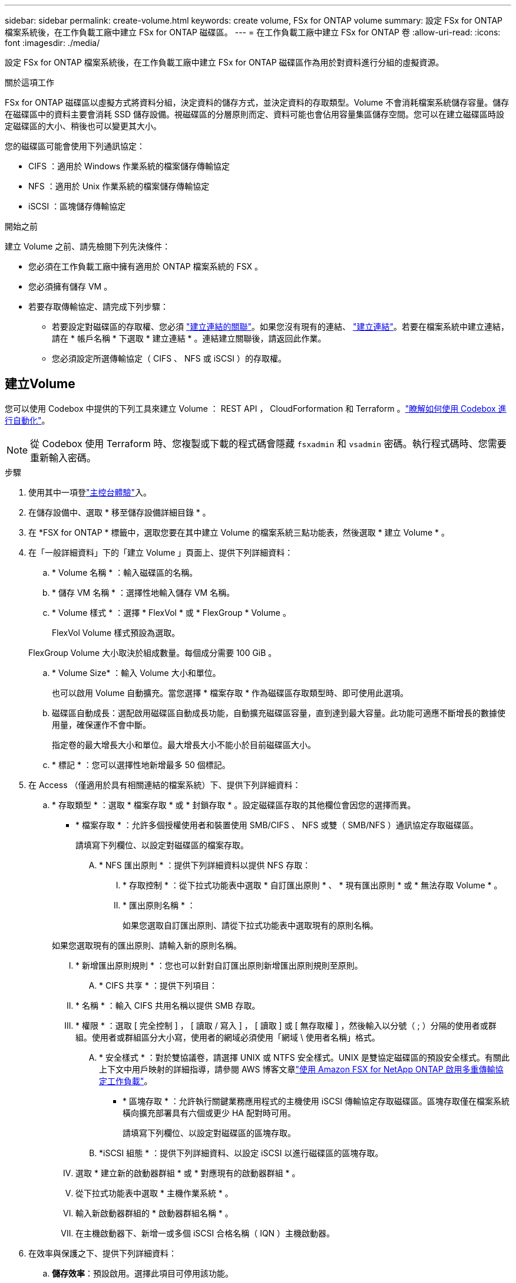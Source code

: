 ---
sidebar: sidebar 
permalink: create-volume.html 
keywords: create volume, FSx for ONTAP volume 
summary: 設定 FSx for ONTAP 檔案系統後，在工作負載工廠中建立 FSx for ONTAP 磁碟區。 
---
= 在工作負載工廠中建立 FSx for ONTAP 卷
:allow-uri-read: 
:icons: font
:imagesdir: ./media/


[role="lead"]
設定 FSx for ONTAP 檔案系統後，在工作負載工廠中建立 FSx for ONTAP 磁碟區作為用於對資料進行分組的虛擬資源。

.關於這項工作
FSx for ONTAP 磁碟區以虛擬方式將資料分組，決定資料的儲存方式，並決定資料的存取類型。Volume 不會消耗檔案系統儲存容量。儲存在磁碟區中的資料主要會消耗 SSD 儲存設備。視磁碟區的分層原則而定、資料可能也會佔用容量集區儲存空間。您可以在建立磁碟區時設定磁碟區的大小、稍後也可以變更其大小。

您的磁碟區可能會使用下列通訊協定：

* CIFS ：適用於 Windows 作業系統的檔案儲存傳輸協定
* NFS ：適用於 Unix 作業系統的檔案儲存傳輸協定
* iSCSI ：區塊儲存傳輸協定


.開始之前
建立 Volume 之前、請先檢閱下列先決條件：

* 您必須在工作負載工廠中擁有適用於 ONTAP 檔案系統的 FSX 。
* 您必須擁有儲存 VM 。
* 若要存取傳輸協定、請完成下列步驟：
+
** 若要設定對磁碟區的存取權、您必須 link:manage-links.html["建立連結的關聯"]。如果您沒有現有的連結、 link:create-link.html["建立連結"]。若要在檔案系統中建立連結，請在 * 帳戶名稱 * 下選取 * 建立連結 * 。連結建立關聯後，請返回此作業。
** 您必須設定所選傳輸協定（ CIFS 、 NFS 或 iSCSI ）的存取權。






== 建立Volume

您可以使用 Codebox 中提供的下列工具來建立 Volume ： REST API ， CloudForformation 和 Terraform 。link:https://docs.netapp.com/us-en/workload-setup-admin/use-codebox.html#how-to-use-codebox["瞭解如何使用 Codebox 進行自動化"^]。


NOTE: 從 Codebox 使用 Terraform 時、您複製或下載的程式碼會隱藏 `fsxadmin` 和 `vsadmin` 密碼。執行程式碼時、您需要重新輸入密碼。

.步驟
. 使用其中一項登link:https://docs.netapp.com/us-en/workload-setup-admin/console-experiences.html["主控台體驗"^]入。
. 在儲存設備中、選取 * 移至儲存設備詳細目錄 * 。
. 在 *FSX for ONTAP * 標籤中，選取您要在其中建立 Volume 的檔案系統三點功能表，然後選取 * 建立 Volume * 。
. 在「一般詳細資料」下的「建立 Volume 」頁面上、提供下列詳細資料：
+
.. * Volume 名稱 * ：輸入磁碟區的名稱。
.. * 儲存 VM 名稱 * ：選擇性地輸入儲存 VM 名稱。
.. * Volume 樣式 * ：選擇 * FlexVol * 或 * FlexGroup * Volume 。
+
FlexVol Volume 樣式預設為選取。

+
FlexGroup Volume 大小取決於組成數量。每個成分需要 100 GiB 。

.. * Volume Size* ：輸入 Volume 大小和單位。
+
也可以啟用 Volume 自動擴充。當您選擇 * 檔案存取 * 作為磁碟區存取類型時、即可使用此選項。

.. 磁碟區自動成長：選配啟用磁碟區自動成長功能，自動擴充磁碟區容量，直到達到最大容量。此功能可適應不斷增長的數據使用量，確保運作不會中斷。
+
指定卷的最大增長大小和單位。最大增長大小不能小於目前磁碟區大小。

.. * 標記 * ：您可以選擇性地新增最多 50 個標記。


. 在 Access （僅適用於具有相關連結的檔案系統）下、提供下列詳細資料：
+
.. * 存取類型 * ：選取 * 檔案存取 * 或 * 封鎖存取 * 。設定磁碟區存取的其他欄位會因您的選擇而異。
+
*** * 檔案存取 * ：允許多個授權使用者和裝置使用 SMB/CIFS 、 NFS 或雙（ SMB/NFS ）通訊協定存取磁碟區。
+
請填寫下列欄位、以設定對磁碟區的檔案存取。

+
.... * NFS 匯出原則 * ：提供下列詳細資料以提供 NFS 存取：
+
..... * 存取控制 * ：從下拉式功能表中選取 * 自訂匯出原則 * 、 * 現有匯出原則 * 或 * 無法存取 Volume * 。
..... * 匯出原則名稱 * ：
+
如果您選取自訂匯出原則、請從下拉式功能表中選取現有的原則名稱。

+
如果您選取現有的匯出原則、請輸入新的原則名稱。

..... * 新增匯出原則規則 * ：您也可以針對自訂匯出原則新增匯出原則規則至原則。


.... * CIFS 共享 * ：提供下列項目：
+
..... * 名稱 * ：輸入 CIFS 共用名稱以提供 SMB 存取。
..... * 權限 * ：選取 [ 完全控制 ] ， [ 讀取 / 寫入 ] ， [ 讀取 ] 或 [ 無存取權 ] ，然後輸入以分號（ ; ）分隔的使用者或群組。使用者或群組區分大小寫，使用者的網域必須使用「網域 \ 使用者名稱」格式。


.... * 安全樣式 * ：對於雙協議卷，請選擇 UNIX 或 NTFS 安全樣式。UNIX 是雙協定磁碟區的預設安全樣式。有關此上下文中用戶映射的詳細指導，請參閱 AWS 博客文章link:https://aws.amazon.com/blogs/storage/enabling-multiprotocol-workloads-with-amazon-fsx-for-netapp-ontap["使用 Amazon FSX for NetApp ONTAP 啟用多重傳輸協定工作負載"^]。


*** * 區塊存取 * ：允許執行關鍵業務應用程式的主機使用 iSCSI 傳輸協定存取磁碟區。區塊存取僅在檔案系統橫向擴充部署具有六個或更少 HA 配對時可用。
+
請填寫下列欄位、以設定對磁碟區的區塊存取。

+
.... *iSCSI 組態 * ：提供下列詳細資料、以設定 iSCSI 以進行磁碟區的區塊存取。
+
..... 選取 * 建立新的啟動器群組 * 或 * 對應現有的啟動器群組 * 。
..... 從下拉式功能表中選取 * 主機作業系統 * 。
..... 輸入新啟動器群組的 * 啟動器群組名稱 * 。
..... 在主機啟動器下、新增一或多個 iSCSI 合格名稱（ IQN ）主機啟動器。








. 在效率與保護之下、提供下列詳細資料：
+
.. *儲存效率*：預設啟用。選擇此項目可停用該功能。
+
利用 ONTAP 的重複資料刪除和壓縮功能、即可提高儲存效率。重複資料刪除技術可消除重複的資料區塊資料壓縮會壓縮資料區塊、以減少所需的實體儲存容量。

.. * 可匯入的檔案 * ：此功能（也稱為 SnapLock ）預設為停用。啟用不可變的檔案可防止資料在指定的時間內遭到刪除或覆寫。只有在磁碟區建立期間，才能啟用此功能。啟用此功能後，便無法停用此功能。這是適用於 ONTAP 的 FSX 的優質功能，需要額外付費。如需詳細資訊，請參閱 link:https://docs.aws.amazon.com/fsx/latest/ONTAPGuide/how-snaplock-works.html["SnapLock 的運作方式"^]Amazon FSX for NetApp ONTAP 文件中的。
+
啟用「不可變檔案」功能會將此磁碟區中的檔案永久認可為不可變的 WORM （一次寫入多次讀取）狀態。

+
保留模式:: 您可以選擇兩種保留模式： _ 企業 _ 或 _ 法規遵循 _ 。
+
--
*** 在 _Enterprise_ 模式中，不可變的檔案或 SnapLock ，管理員可以在檔案保留期間刪除檔案。
*** 在 _ Compliance _ 模式中， WORM 檔案無法在其保留期限到期之前刪除。同樣地，在磁碟區內所有檔案的保留期間到期之前，無法刪除不可變的磁碟區。


--
保留期間:: 保留期間有兩種設定： _ 保留原則 _ 和 _ 保留期間 _ 。_ 保留原則 _ 定義在不可變 WORM 狀態下保留檔案的時間長度。您可以指定自己的保留原則，或使用預設保留原則（未指定），即 30 年。最小和最大保留期間 _ 定義鎖定檔案所允許的時間範圍。
+
--
附註:: 即使在保留期限到期之後，您仍無法修改 WORM 檔案。您只能刪除或設定新的保留期間，才能再次開啟 WORM 保護。


--
AUTOCOMMIT:: 您可以選擇啟用自動認可功能。如果檔案在自動認可期間內未變更，則自動認可功能會將檔案提交至 SnapLock 磁碟區的 WORM 狀態。自動提交功能預設為停用。您想要自動提交的檔案必須位於SnapLock 一個流通於一個不流通的資料冊上。
Volume 附加模式:: 您無法修改受 WORM 保護檔案中的現有資料。不過，不可變的檔案可讓您使用 WORM 可擴充檔案來維護現有資料的保護。例如，您可以產生記錄檔，或是保留音訊或視訊串流資料，同時逐步將資料寫入記錄檔。link:https://docs.aws.amazon.com/fsx/latest/ONTAPGuide/worm-state.html#worm-state-append["深入瞭解 Volume 附加模式"^]Amazon FSX for NetApp ONTAP 文件。
+
--
.不可變檔案的步驟
... 選取以啟用 * 由 SnapLock * 提供的可匯入檔案。
... 選取方塊以同意並繼續。
... 選取 * 啟用 * 。
... * 保留模式 * ：選擇 * 企業 * 或 * 法規遵循 * 模式。
... * 保留期間 * ：
+
**** 選取保留原則：
+
***** * 未指定 * ：將保留政策設為 30 年。
***** * 指定期間 * ：輸入設定您自己的保留原則所需的秒數，分鐘數，小時數，天，月數或年數。


**** 選擇最小和最大保留期間：
+
***** * 最小 * ：輸入秒數，分鐘數，小時數，天數，月數或年數，以設定最小保留期。
***** * 最大 * ：輸入秒數，分鐘數，小時數，天數，月數或年數，以設定最大保留期。




... *AUTOCOMMIT* ：禁用或啓用自動提交。如果啟用自動提交，請設定自動提交期間。
... * Volume 附加模式 * ：停用或啟用。可讓您將新內容新增至 WORM 檔案。


--


.. * Snapshot polic*: 選擇快照策略以指定快照的頻率和保留。
+
以下是 AWS 的預設原則。對於自訂快照原則、您必須建立連結的關聯。

+
`default`:: 此原則會根據下列排程自動建立快照、並刪除最舊的快照複本、以便為較新的複本提供空間：
+
--
*** 每小時最多六個快照、每小時五分鐘拍攝一次。
*** 每週一至週六、午夜後 10 分鐘、最多可拍攝兩個每日快照。
*** 每個星期日午夜後 15 分鐘、最多拍攝兩個每週快照。
+

NOTE: 快照時間以檔案系統的時區為基礎、其預設為協調世界時間（ UTC ）。如需變更時區的相關資訊、請參閱 link:https://library.netapp.com/ecmdocs/ECMP1155684/html/GUID-E26E4C94-DF74-4E31-A6E8-1D2D2287A9A1.html["顯示及設定系統時區"^] NetApp 支援文件中的。



--
`default-1weekly`:: 此原則的運作方式與原則相同、 `default` 只是它只會從每週排程中保留一個快照。
`none`:: 此原則不會擷取任何快照。您可以將此原則指派給磁碟區、以防止自動擷取快照。


.. * 分層原則 * ：選取儲存在磁碟區中資料的分層原則。
+
平衡（自動） _ 是使用工作負載原廠主控台建立 Volume 時的預設分層原則。如需磁碟區分層原則的詳細資訊、請參閱 link:https://docs.aws.amazon.com/fsx/latest/ONTAPGuide/volume-storage-capacity.html#data-tiering-policy["Volume 儲存容量"^] AWS FSX for NetApp ONTAP 文件中的。請注意，工作負載工廠會在工作負載原廠主控台中使用以使用案例為基礎的名稱來分層原則，並在括弧中包含適用於 ONTAP 分層原則名稱的 FSX 。



. 在進階組態下、提供下列項目：
+
.. * 交會路徑 * ：在儲存 VM 的命名空間中輸入裝入磁碟區的位置。預設交會路徑為 `/<volume-name>`。
.. * 集合體清單 * ：僅適用於 FlexGroup Volume 。新增或移除集合體。集合體的最小數量為 1 。
.. * 組成數量 * ：僅適用於 FlexGroup Volume 。輸入每個 Aggregate 的組成數量。每個成分需要 100 GiB 。


. 選擇* Create *（建立*）。


.結果
磁碟區建立已啟動。建立後、新的 Volume 就會出現在 Volumes （磁碟區）標籤中。
